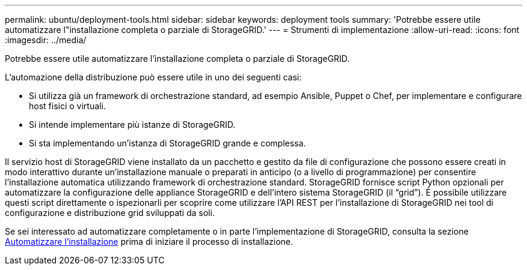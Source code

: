 ---
permalink: ubuntu/deployment-tools.html 
sidebar: sidebar 
keywords: deployment tools 
summary: 'Potrebbe essere utile automatizzare l"installazione completa o parziale di StorageGRID.' 
---
= Strumenti di implementazione
:allow-uri-read: 
:icons: font
:imagesdir: ../media/


[role="lead"]
Potrebbe essere utile automatizzare l'installazione completa o parziale di StorageGRID.

L'automazione della distribuzione può essere utile in uno dei seguenti casi:

* Si utilizza già un framework di orchestrazione standard, ad esempio Ansible, Puppet o Chef, per implementare e configurare host fisici o virtuali.
* Si intende implementare più istanze di StorageGRID.
* Si sta implementando un'istanza di StorageGRID grande e complessa.


Il servizio host di StorageGRID viene installato da un pacchetto e gestito da file di configurazione che possono essere creati in modo interattivo durante un'installazione manuale o preparati in anticipo (o a livello di programmazione) per consentire l'installazione automatica utilizzando framework di orchestrazione standard. StorageGRID fornisce script Python opzionali per automatizzare la configurazione delle appliance StorageGRID e dell'intero sistema StorageGRID (il "`grid`"). È possibile utilizzare questi script direttamente o ispezionarli per scoprire come utilizzare l'API REST per l'installazione di StorageGRID nei tool di configurazione e distribuzione grid sviluppati da soli.

Se sei interessato ad automatizzare completamente o in parte l'implementazione di StorageGRID, consulta la sezione xref:automating-installation.adoc[Automatizzare l'installazione] prima di iniziare il processo di installazione.

